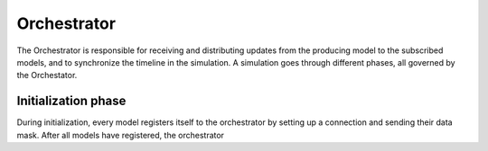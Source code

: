 Orchestrator
==============

The Orchestrator is responsible for receiving and distributing updates from the producing model to
the subscribed models, and to synchronize the timeline in the simulation. A simulation goes through
different phases, all governed by the Orchestator.

Initialization phase
---------------------

During initialization, every model registers itself to the orchestrator by setting up a connection
and sending their data mask. After all models have registered, the orchestrator
